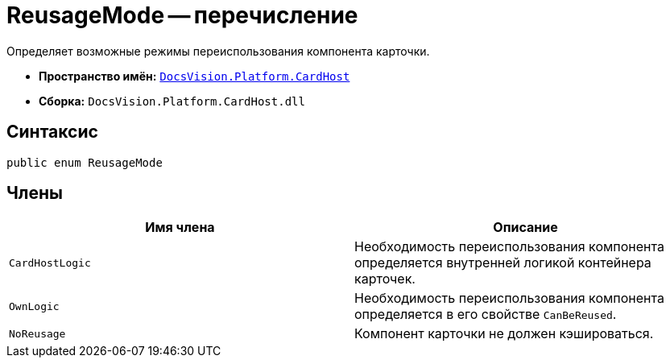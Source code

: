 = ReusageMode -- перечисление

Определяет возможные режимы переиспользования компонента карточки.

* *Пространство имён:* `xref:api/DocsVision/Platform/CardHost/CardHost_NS.adoc[DocsVision.Platform.CardHost]`
* *Сборка:* `DocsVision.Platform.CardHost.dll`

== Синтаксис

[source,csharp]
----
public enum ReusageMode
----

== Члены

[cols=",",options="header"]
|===
|Имя члена |Описание
|`CardHostLogic` |Необходимость переиспользования компонента определяется внутренней логикой контейнера карточек.
|`OwnLogic` |Необходимость переиспользования компонента определяется в его свойстве `CanBeReused`.
|`NoReusage` |Компонент карточки не должен кэшироваться.
|===
